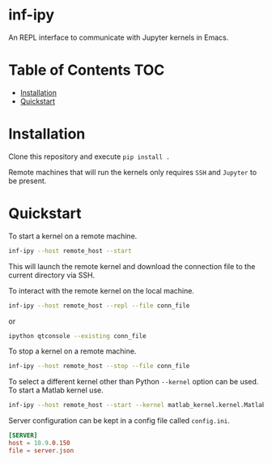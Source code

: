 * inf-ipy

An REPL interface to communicate with Jupyter kernels in Emacs.

* Table of Contents                                                     :TOC:

- [[#Installation][Installation]]
- [[#Quickstart][Quickstart]]

* Installation

Clone this repository and execute =pip install .=

Remote machines that will run the kernels only requires =SSH= and
=Jupyter= to be present.

* Quickstart

To start a kernel on a remote machine.

#+BEGIN_SRC bash
  inf-ipy --host remote_host --start
#+END_SRC
    
This will launch the remote kernel and download the connection file to
the current directory via SSH.

To interact with the remote kernel on the local machine.

#+BEGIN_SRC bash
  inf-ipy --host remote_host --repl --file conn_file
#+END_SRC

or

#+BEGIN_SRC bash
  ipython qtconsole --existing conn_file
#+END_SRC

To stop a kernel on a remote machine.

#+BEGIN_SRC bash
  inf-ipy --host remote_host --stop --file conn_file
#+END_SRC

To select a different kernel other than Python =--kernel= option
can be used. To start a Matlab kernel use.

#+BEGIN_SRC bash
  inf-ipy --host remote_host --start --kernel matlab_kernel.kernel.MatlabKernel
#+END_SRC

Server configuration can be kept in a config file called =config.ini=.

#+BEGIN_SRC conf
  [SERVER]
  host = 10.9.0.150
  file = server.json
#+END_SRC
